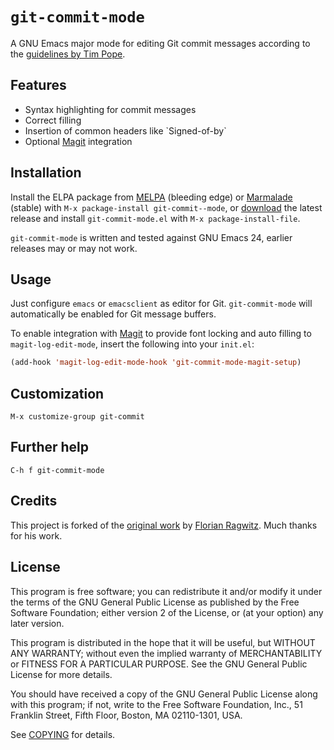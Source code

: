* =git-commit-mode=

A GNU Emacs major mode for editing Git commit messages according to the
[[http://tbaggery.com/2008/04/19/a-note-about-git-commit-messages.html][guidelines by Tim Pope]].


** Features

- Syntax highlighting for commit messages
- Correct filling
- Insertion of common headers like `Signed-of-by`
- Optional [[http://magit.github.com/magit/][Magit]] integration


** Installation

Install the ELPA package from [[http://melpa.milkbox.net][MELPA]] (bleeding edge) or [[http://marmalade-repo.org/packages/git-commit-mode][Marmalade]] (stable) with
~M-x package-install git-commit--mode~, or [[https://github.com/lunaryorn/gitconfig-mode/tags][download]] the latest release and install
~git-commit-mode.el~ with =M-x package-install-file=.

=git-commit-mode= is written and tested against GNU Emacs 24, earlier releases
may or may not work.


** Usage

Just configure ~emacs~ or ~emacsclient~ as editor for Git. =git-commit-mode=
will automatically be enabled for Git message buffers.

To enable integration with [[http://magit.github.com/magit/][Magit]] to provide font locking and auto filling to
=magit-log-edit-mode=, insert the following into your ~init.el~:

#+BEGIN_SRC emacs-lisp
  (add-hook 'magit-log-edit-mode-hook 'git-commit-mode-magit-setup)
#+END_SRC


** Customization

#+BEGIN_EXAMPLE
M-x customize-group git-commit
#+END_EXAMPLE


** Further help

#+BEGIN_EXAMPLE
C-h f git-commit-mode
#+END_EXAMPLE


** Credits

This project is forked of the [[https://github.com/rafl/git-commit-mode][original work]] by [[https://github.com/rafl][Florian Ragwitz]].  Much thanks for
his work.


** License

This program is free software; you can redistribute it and/or modify it under
the terms of the GNU General Public License as published by the Free Software
Foundation; either version 2 of the License, or (at your option) any later
version.

This program is distributed in the hope that it will be useful, but WITHOUT ANY
WARRANTY; without even the implied warranty of MERCHANTABILITY or FITNESS FOR A
PARTICULAR PURPOSE.  See the GNU General Public License for more details.

You should have received a copy of the GNU General Public License along with
this program; if not, write to the Free Software Foundation, Inc., 51 Franklin
Street, Fifth Floor, Boston, MA 02110-1301, USA.

See [[file:COPYING][COPYING]] for details.
